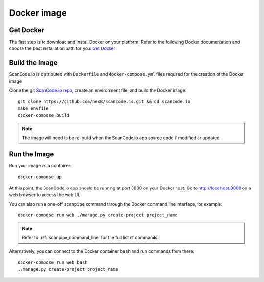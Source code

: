 .. _docker_image:

Docker image
============

Get Docker
----------

The first step is to download and install Docker on your platform.
Refer to the following Docker documentation and choose the best installation
path for you: `Get Docker <https://docs.docker.com/get-docker/>`_

Build the Image
---------------

ScanCode.io is distributed with ``Dockerfile`` and ``docker-compose.yml`` files
required for the creation of the Docker image.

Clone the git `ScanCode.io repo <https://github.com/nexB/scancode.io>`_,
create an environment file, and build the Docker image::

    git clone https://github.com/nexB/scancode.io.git && cd scancode.io
    make envfile
    docker-compose build


.. note::
    The image will need to be re-build when the ScanCode.io app source code if
    modified or updated.

Run the Image
-------------

Run your image as a container::

    docker-compose up


At this point, the ScanCode.io app should be running at port 8000 on your
Docker host.
Go to http://localhost:8000 on a web browser to access the web UI.

You can also run a one-off ``scanpipe`` command through the Docker command line
interface, for example::

    docker-compose run web ./manage.py create-project project_name


.. note::
    Refer to :ref:`scanpipe_command_line` for the full list of commands.

Alternatively, you can connect to the Docker container ``bash`` and run commands
from there::

    docker-compose run web bash
    ./manage.py create-project project_name
